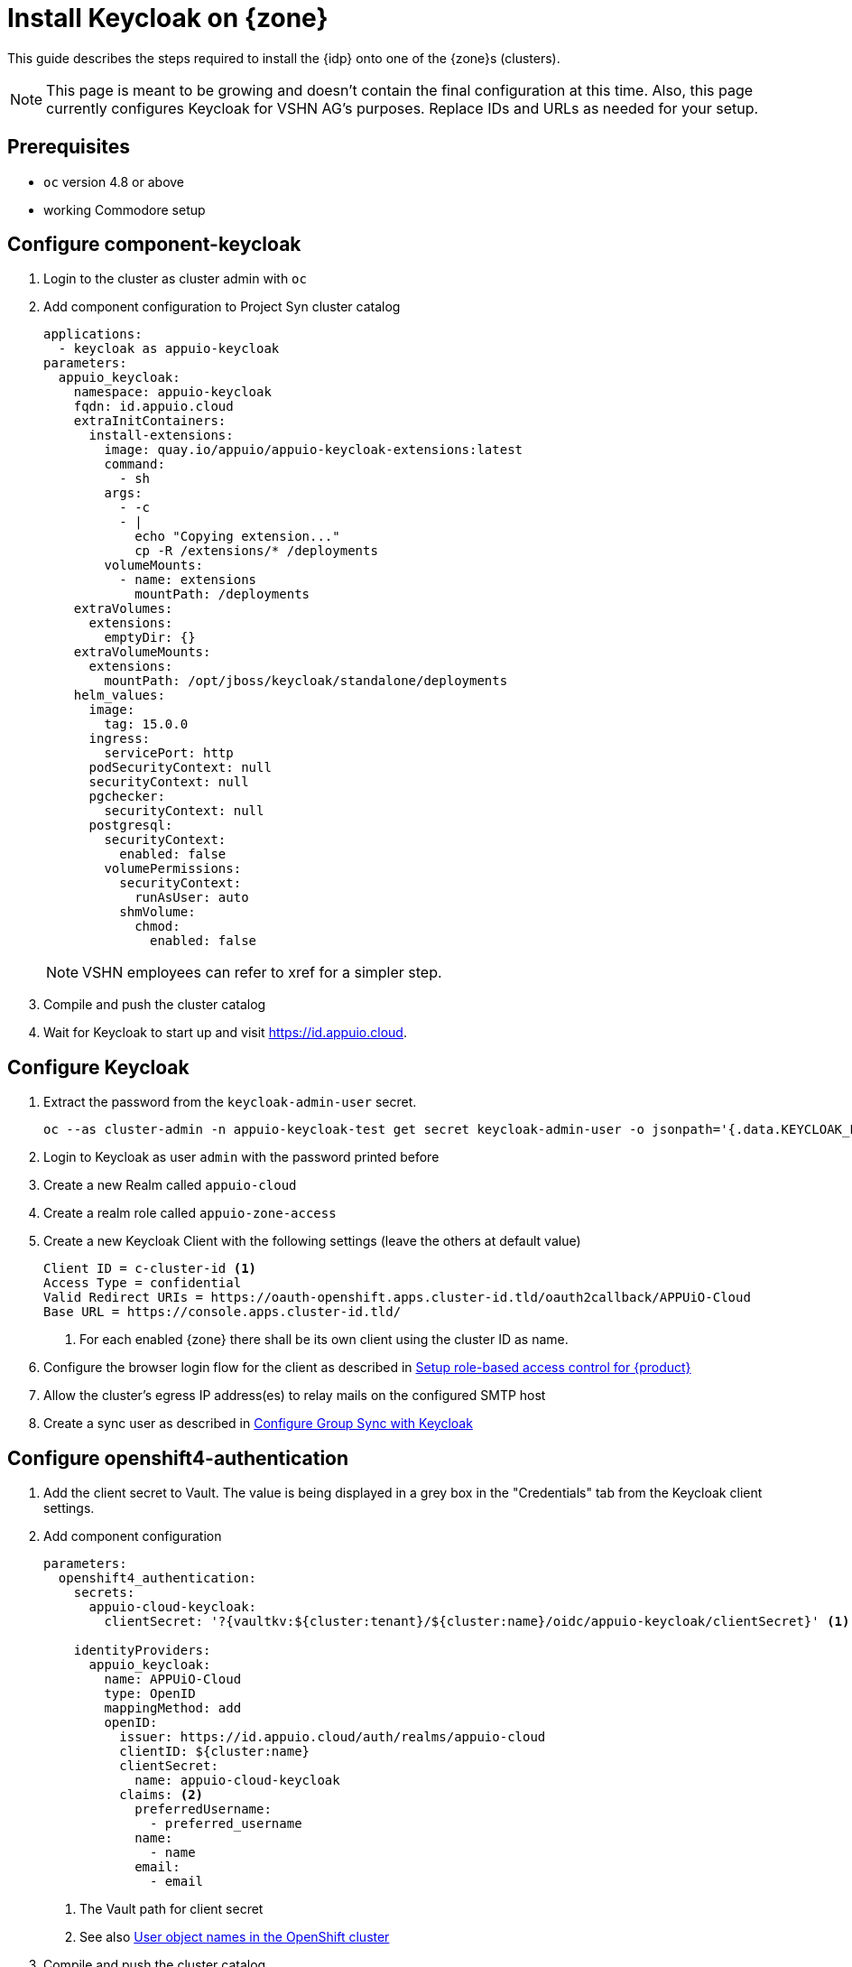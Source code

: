 = Install Keycloak on {zone}

This guide describes the steps required to install the {idp} onto one of the {zone}s (clusters).

[NOTE]
====
This page is meant to be growing and doesn't contain the final configuration at this time.
Also, this page currently configures Keycloak for VSHN AG's purposes.
Replace IDs and URLs as needed for your setup.
====

== Prerequisites

* `oc` version 4.8 or above
* working Commodore setup

== Configure component-keycloak

. Login to the cluster as cluster admin with `oc`

. Add component configuration to Project Syn cluster catalog
+
[source,yaml,subs="attributes+"]
----
applications:
  - keycloak as appuio-keycloak
parameters:
  appuio_keycloak:
    namespace: appuio-keycloak
    fqdn: id.appuio.cloud
    extraInitContainers:
      install-extensions:
        image: quay.io/appuio/appuio-keycloak-extensions:latest
        command:
          - sh
        args:
          - -c
          - |
            echo "Copying extension..."
            cp -R /extensions/* /deployments
        volumeMounts:
          - name: extensions
            mountPath: /deployments
    extraVolumes:
      extensions:
        emptyDir: {}
    extraVolumeMounts:
      extensions:
        mountPath: /opt/jboss/keycloak/standalone/deployments
    helm_values:
      image:
        tag: 15.0.0
      ingress:
        servicePort: http
      podSecurityContext: null
      securityContext: null
      pgchecker:
        securityContext: null
      postgresql:
        securityContext:
          enabled: false
        volumePermissions:
          securityContext:
            runAsUser: auto
          shmVolume:
            chmod:
              enabled: false
----
+
NOTE: VSHN employees can refer to xref for a simpler step.

. Compile and push the cluster catalog
. Wait for Keycloak to start up and visit https://id.appuio.cloud.

== Configure Keycloak

. Extract the password from the `keycloak-admin-user` secret.
+
[source,bash]
----
oc --as cluster-admin -n appuio-keycloak-test get secret keycloak-admin-user -o jsonpath='{.data.KEYCLOAK_PASSWORD}' | base64 -d; echo
----

. Login to Keycloak as user `admin` with the password printed before

. Create a new Realm called `appuio-cloud`

. Create a realm role called `appuio-zone-access`

. Create a new Keycloak Client with the following settings (leave the others at default value)
+
[source]
----
Client ID = c-cluster-id <1>
Access Type = confidential
Valid Redirect URIs = https://oauth-openshift.apps.cluster-id.tld/oauth2callback/APPUiO-Cloud
Base URL = https://console.apps.cluster-id.tld/
----
<1> For each enabled {zone} there shall be its own client using the cluster ID as name.

. Configure the browser login flow for the client as described in xref:appuio-cloud:ROOT:how-to/keycloak-rbac-login-flow.adoc[Setup role-based access control for {product}]

. Allow the cluster's egress IP address(es) to relay mails on the configured SMTP host

. Create a sync user as described in https://hub.syn.tools/group-sync-operator/how-tos/configure-keycloak-sync.html[Configure Group Sync with Keycloak]

== Configure openshift4-authentication

. Add the client secret to Vault.
  The value is being displayed in a grey box in the "Credentials" tab from the Keycloak client settings.

. Add component configuration
+
[source,yaml,subs="attributes+"]
----
parameters:
  openshift4_authentication:
    secrets:
      appuio-cloud-keycloak:
        clientSecret: '?{vaultkv:${cluster:tenant}/${cluster:name}/oidc/appuio-keycloak/clientSecret}' <1>

    identityProviders:
      appuio_keycloak:
        name: APPUiO-Cloud
        type: OpenID
        mappingMethod: add
        openID:
          issuer: https://id.appuio.cloud/auth/realms/appuio-cloud
          clientID: ${cluster:name}
          clientSecret:
            name: appuio-cloud-keycloak
          claims: <2>
            preferredUsername:
              - preferred_username
            name:
              - name
            email:
              - email
----
<1> The Vault path for client secret
<2> See also xref:explanation/decisions/usernames.adoc[User object names in the OpenShift cluster]

. Compile and push the cluster catalog
. Wait for Argo CD to sync the config
